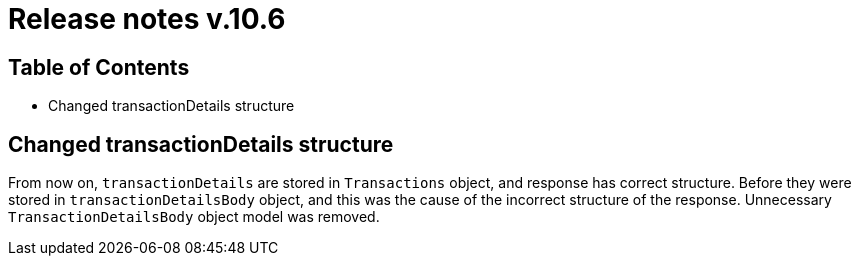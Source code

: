 = Release notes v.10.6

== Table of Contents

* Changed transactionDetails structure

== Changed transactionDetails structure

From now on, `transactionDetails` are stored in `Transactions` object, and response has correct structure. Before they were stored in `transactionDetailsBody` object, and this was the cause of the incorrect structure of the response. Unnecessary `TransactionDetailsBody` object model was removed.

